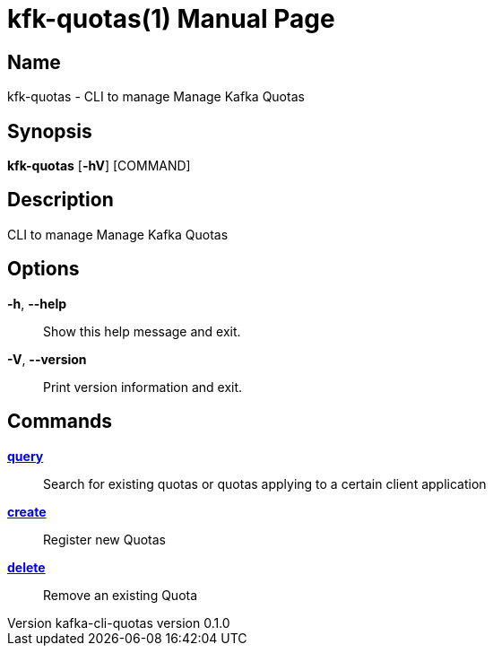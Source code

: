 // tag::picocli-generated-full-manpage[]
// tag::picocli-generated-man-section-header[]
:doctype: manpage
:revnumber: kafka-cli-quotas version 0.1.0
:manmanual: Kfk-quotas Manual
:mansource: kafka-cli-quotas version 0.1.0
:man-linkstyle: pass:[blue R < >]
= kfk-quotas(1)

// end::picocli-generated-man-section-header[]

// tag::picocli-generated-man-section-name[]
== Name

kfk-quotas - CLI to manage Manage Kafka Quotas

// end::picocli-generated-man-section-name[]

// tag::picocli-generated-man-section-synopsis[]
== Synopsis

*kfk-quotas* [*-hV*] [COMMAND]

// end::picocli-generated-man-section-synopsis[]

// tag::picocli-generated-man-section-description[]
== Description

CLI to manage Manage Kafka Quotas

// end::picocli-generated-man-section-description[]

// tag::picocli-generated-man-section-options[]
== Options

*-h*, *--help*::
  Show this help message and exit.

*-V*, *--version*::
  Print version information and exit.

// end::picocli-generated-man-section-options[]

// tag::picocli-generated-man-section-arguments[]
// end::picocli-generated-man-section-arguments[]

// tag::picocli-generated-man-section-commands[]
== Commands

xref:kfk-quotas-query.adoc[*query*]::
  Search for existing quotas or quotas applying to a certain client application
+


xref:kfk-quotas-create.adoc[*create*]::
  Register new Quotas

xref:kfk-quotas-delete.adoc[*delete*]::
  Remove an existing Quota

// end::picocli-generated-man-section-commands[]

// tag::picocli-generated-man-section-exit-status[]
// end::picocli-generated-man-section-exit-status[]

// tag::picocli-generated-man-section-footer[]
// end::picocli-generated-man-section-footer[]

// end::picocli-generated-full-manpage[]
